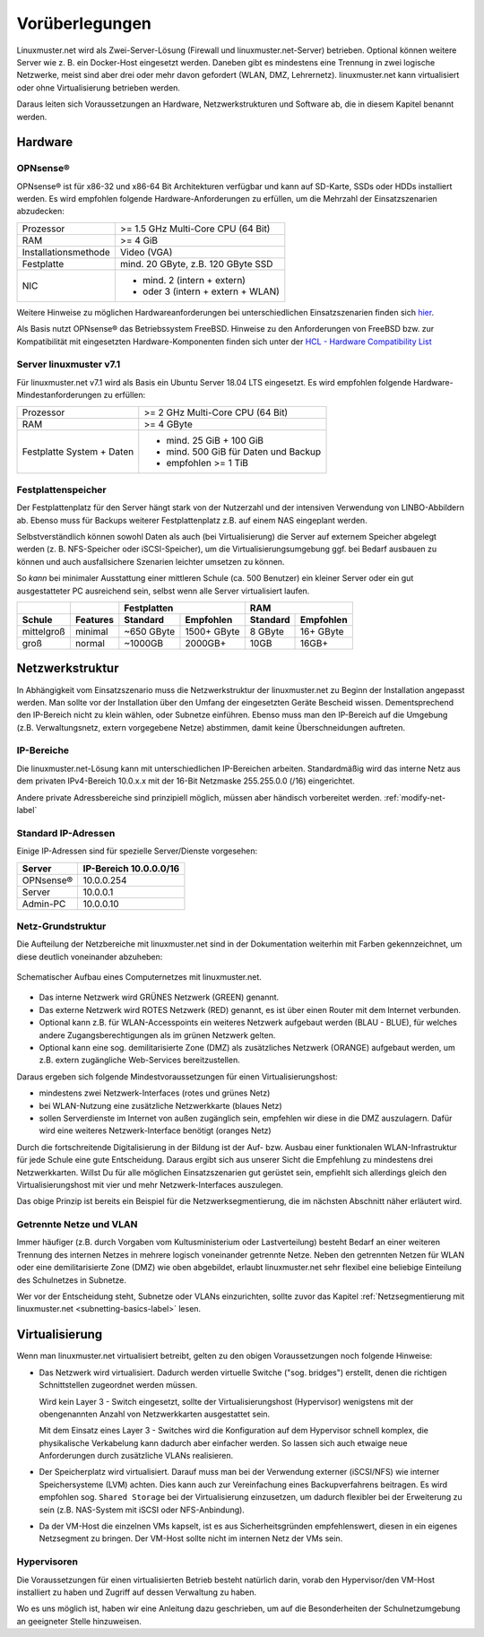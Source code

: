 
.. _prerequisites-label:

==================
 Vorüberlegungen
==================

.. sectionauthor:: `@cweikl <https://ask.linuxmuster.net/u/cweikl>`_,
		   `@Tobias <https://ask.linuxmuster.net/u/Tobias>`_

Linuxmuster.net wird als Zwei-Server-Lösung (Firewall und linuxmuster.net-Server) betrieben. Optional können weitere Server wie z. B. ein Docker-Host eingesetzt werden. Daneben gibt es mindestens eine Trennung in zwei logische Netzwerke, meist sind aber drei oder mehr davon gefordert (WLAN, DMZ, Lehrernetz). linuxmuster.net kann virtualisiert oder ohne Virtualisierung betrieben werden.

Daraus leiten sich Voraussetzungen an Hardware, Netzwerkstrukturen und Software ab, die in diesem Kapitel benannt werden.

Hardware
========

OPNsense®
---------

OPNsense® ist für x86-32 und x86-64 Bit Architekturen verfügbar und kann auf SD-Karte, SSDs oder HDDs installiert werden. Es wird empfohlen folgende Hardware-Anforderungen zu erfüllen, um die Mehrzahl der Einsatzszenarien abzudecken:

==================== ==================================
Prozessor            >= 1.5 GHz Multi-Core CPU (64 Bit)
RAM                  >= 4 GiB
Installationsmethode Video (VGA)
Festplatte           mind. 20 GByte, z.B. 120 GByte SSD
NIC                  - mind. 2 (intern + extern)
                     - oder  3 (intern + extern + WLAN)
==================== ==================================

Weitere Hinweise zu möglichen Hardwareanforderungen bei unterschiedlichen Einsatzszenarien finden sich `hier <https://wiki.opnsense.org/manual/hardware.html#hardware-requirements>`_.

Als Basis nutzt OPNsense® das Betriebssystem FreeBSD.  Hinweise zu den Anforderungen von FreeBSD bzw. zur Kompatibilität mit eingesetzten Hardware-Komponenten finden sich unter der `HCL - Hardware Compatibility List <https://www.freebsd.org/releases/11.1R/hardware.html>`_


Server linuxmuster v7.1
-----------------------

Für linuxmuster.net v7.1 wird als Basis ein Ubuntu Server 18.04 LTS eingesetzt. Es wird empfohlen folgende Hardware-Mindestanforderungen zu erfüllen:

========================= ===========================================
Prozessor                 >= 2 GHz Multi-Core CPU (64 Bit)
RAM                       >= 4 GByte
Festplatte System + Daten - mind. 25 GiB + 100 GiB
                          - mind. 500 GiB für Daten und Backup
                          - empfohlen >= 1 TiB
========================= ===========================================

Festplattenspeicher
-------------------

Der Festplattenplatz für den Server hängt stark von der Nutzerzahl und der intensiven Verwendung von LINBO-Abbildern ab. Ebenso muss für Backups weiterer Festplattenplatz z.B. auf einem NAS eingeplant werden.

Selbstverständlich können sowohl Daten als auch (bei Virtualisierung) die Server auf externem Speicher abgelegt werden (z. B. NFS-Speicher oder iSCSI-Speicher), um die Virtualisierungsumgebung ggf. bei Bedarf ausbauen zu können und auch ausfallsichere Szenarien leichter umsetzen zu können.

So *kann* bei minimaler Ausstattung einer mittleren Schule (ca. 500 Benutzer) ein kleiner Server oder ein gut ausgestatteter PC ausreichend sein, selbst wenn alle Server virtualisiert laufen.

========== ======== ========== =========== ======== =========
\                          Festplatten            RAM
---------- -------- ---------------------- ------------------
Schule     Features Standard   Empfohlen   Standard Empfohlen
========== ======== ========== =========== ======== =========
mittelgroß minimal  ~650 GByte 1500+ GByte 8 GByte  16+ GByte
groß       normal   ~1000GB    2000GB+     10GB     16GB+
========== ======== ========== =========== ======== =========

..
  .. hint::
  Abbilder für drei verschiedene Hardwareklassen haben ca. 40G. Von jedem Image sollen drei Kopien vorgehalten werden, dann ist man schon bei 120G benötigtem Festplattenplatz alleine für die Arbeitsplätze.
  
  Auch im Verzeichnis ``/home`` oder im Cloud-Speicher sollte man Platz pro Benutzer einplanen. Bei 5GB für 100 Lehrer und 500MB für 1000 Schüler kommt man auf weitere 1000GB.


.. _`net-infrastructure-label`:

Netzwerkstruktur
================

In Abhängigkeit vom Einsatzszenario muss die Netzwerkstruktur der linuxmuster.net zu Beginn der Installation angepasst werden. Man sollte vor der Installation über den Umfang der eingesetzten Geräte Bescheid wissen. Dementsprechend den IP-Bereich nicht zu klein wählen, oder Subnetze einführen. Ebenso muss man den IP-Bereich auf die Umgebung (z.B. Verwaltungsnetz, extern vorgegebene Netze) abstimmen, damit keine Überschneidungen auftreten.

IP-Bereiche
-----------

Die linuxmuster.net-Lösung kann mit unterschiedlichen IP-Bereichen arbeiten. Standardmäßig wird das interne Netz aus dem privaten IPv4-Bereich 10.0.x.x mit der
16-Bit Netzmaske 255.255.0.0 (/16) eingerichtet.

Andere private Adressbereiche sind prinzipiell möglich, müssen aber händisch vorbereitet werden. :ref:`modify-net-label`

Standard IP-Adressen
--------------------

Einige IP-Adressen sind für spezielle Server/Dienste vorgesehen:

========== ===========
Server     IP-Bereich
           10.0.0.0/16
========== ===========
OPNsense®  10.0.0.254
Server     10.0.0.1
Admin-PC   10.0.0.10
========== ===========

Netz-Grundstruktur
------------------

Die Aufteilung der Netzbereiche mit linuxmuster.net sind in der Dokumentation weiterhin mit Farben gekennzeichnet, um diese deutlich voneinander abzuheben:

.. figure:: media/simple-network.png
   :align: center
   :alt: Schematischer Aufbau eines Computernetzes mit linuxmuster.net.

   Schematischer Aufbau eines Computernetzes mit linuxmuster.net.


* Das interne Netzwerk wird GRÜNES Netzwerk (GREEN) genannt.
* Das externe Netzwerk wird ROTES Netzwerk (RED) genannt, es ist über einen Router mit dem Internet verbunden.
* Optional kann z.B. für WLAN-Accesspoints ein weiteres Netzwerk aufgebaut werden (BLAU - BLUE), für welches andere Zugangsberechtigungen als im grünen Netzwerk gelten.
* Optional kann eine sog. demilitarisierte Zone (DMZ) als zusätzliches Netzwerk (ORANGE) aufgebaut werden, um z.B. extern zugängliche Web-Services bereitzustellen.

Daraus ergeben sich folgende Mindestvoraussetzungen für einen Virtualisierungshost:

* mindestens zwei Netzwerk-Interfaces (rotes und grünes Netz)
* bei WLAN-Nutzung eine zusätzliche Netzwerkkarte (blaues Netz)
* sollen Serverdienste im Internet von außen zugänglich sein, empfehlen wir diese in die DMZ auszulagern. Dafür wird eine weiteres Netzwerk-Interface benötigt (oranges Netz)

Durch die fortschreitende Digitalisierung in der Bildung ist der Auf- bzw. Ausbau einer funktionalen WLAN-Infrastruktur für jede Schule eine gute Entscheidung. Daraus ergibt sich aus unserer Sicht die Empfehlung zu mindestens drei Netzwerkkarten. Willst Du für alle möglichen Einsatzszenarien gut gerüstet sein, empfiehlt sich allerdings gleich den Virtualisierungshost mit vier und mehr Netzwerk-Interfaces auszulegen.

Das obige Prinzip ist bereits ein Beispiel für die Netzwerksegmentierung, die im nächsten Abschnitt näher erläutert wird.


Getrennte Netze und VLAN
------------------------

Immer häufiger (z.B. durch Vorgaben vom Kultusministerium oder Lastverteilung) besteht Bedarf an einer weiteren Trennung des internen Netzes in mehrere logisch voneinander getrennte Netze. Neben den getrennten Netzen für WLAN oder eine demilitarisierte Zone (DMZ) wie oben abgebildet, erlaubt linuxmuster.net sehr flexibel eine beliebige Einteilung des Schulnetzes in Subnetze.

Wer vor der Entscheidung steht, Subnetze oder VLANs einzurichten, sollte zuvor das Kapitel :ref:`Netzsegmentierung mit linuxmuster.net <subnetting-basics-label>` lesen.


Virtualisierung
===============

Wenn man linuxmuster.net virtualisiert betreibt, gelten zu den obigen Voraussetzungen noch folgende Hinweise:

* Das Netzwerk wird virtualisiert. Dadurch werden virtuelle Switche ("sog. bridges") erstellt, denen die richtigen Schnittstellen zugeordnet werden müssen.

  Wird kein Layer 3 - Switch eingesetzt, sollte der Virtualisierungshost (Hypervisor) wenigstens mit der obengenannten Anzahl von Netzwerkkarten ausgestattet sein.

  Mit dem Einsatz eines Layer 3 - Switches wird die Konfiguration auf dem Hypervisor schnell komplex, die physikalische Verkabelung kann dadurch aber einfacher werden. So lassen sich auch etwaige neue Anforderungen durch zusätzliche VLANs realisieren.

* Der Speicherplatz wird virtualisiert. Darauf muss man bei der Verwendung externer (iSCSI/NFS) wie interner Speichersysteme (LVM) achten. Dies kann auch zur Vereinfachung eines Backupverfahrens beitragen. Es wird empfohlen sog. ``Shared Storage`` bei der Virtualisierung einzusetzen, um dadurch flexibler bei der Erweiterung zu sein (z.B. NAS-System mit iSCSI oder NFS-Anbindung).

* Da der VM-Host die einzelnen VMs kapselt, ist es aus Sicherheitsgründen empfehlenswert, diesen in ein eigenes Netzsegment zu bringen. Der VM-Host sollte nicht im internen Netz der VMs sein.

Hypervisoren
------------

Die Voraussetzungen für einen virtualisierten Betrieb besteht natürlich darin, vorab den Hypervisor/den VM-Host installiert zu haben und Zugriff auf dessen Verwaltung zu haben.

Wo es uns möglich ist, haben wir eine Anleitung dazu geschrieben, um auf die Besonderheiten der Schulnetzumgebung an geeigneter Stelle hinzuweisen.
